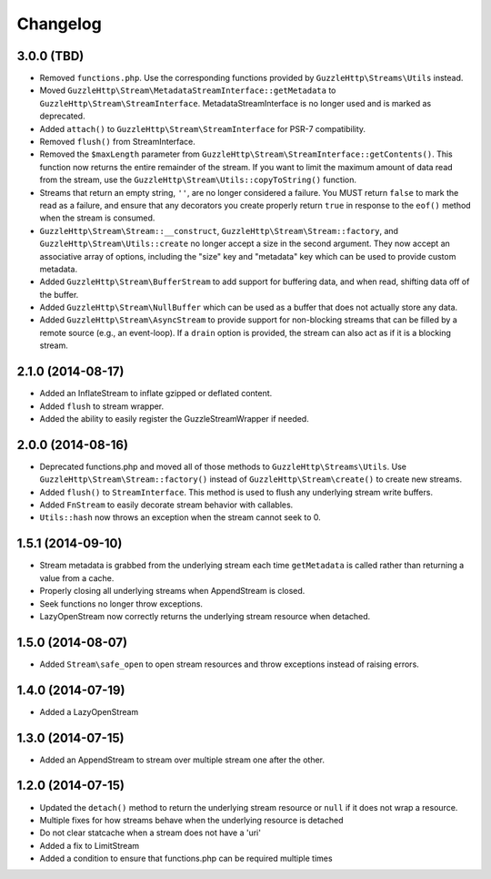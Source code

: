 =========
Changelog
=========

3.0.0 (TBD)
-----------

* Removed ``functions.php``. Use the corresponding functions provided by
  ``GuzzleHttp\Streams\Utils`` instead.
* Moved ``GuzzleHttp\Stream\MetadataStreamInterface::getMetadata`` to
  ``GuzzleHttp\Stream\StreamInterface``. MetadataStreamInterface is no longer
  used and is marked as deprecated.
* Added ``attach()`` to ``GuzzleHttp\Stream\StreamInterface`` for PSR-7
  compatibility.
* Removed ``flush()`` from StreamInterface.
* Removed the ``$maxLength`` parameter from
  ``GuzzleHttp\Stream\StreamInterface::getContents()``. This function now
  returns the entire remainder of the stream. If you want to limit the maximum
  amount of data read from the stream, use the
  ``GuzzleHttp\Stream\Utils::copyToString()`` function.
* Streams that return an empty string, ``''``, are no longer considered a
  failure. You MUST return ``false`` to mark the read as a failure, and ensure
  that any decorators you create properly return ``true`` in response to the
  ``eof()`` method when the stream is consumed.
* ``GuzzleHttp\Stream\Stream::__construct``,
  ``GuzzleHttp\Stream\Stream::factory``, and
  ``GuzzleHttp\Stream\Utils::create`` no longer accept a size in the second
  argument. They now accept an associative array of options, including the
  "size" key and "metadata" key which can be used to provide custom metadata.
* Added ``GuzzleHttp\Stream\BufferStream`` to add support for buffering data,
  and when read, shifting data off of the buffer.
* Added ``GuzzleHttp\Stream\NullBuffer`` which can be used as a buffer that
  does not actually store any data.
* Added ``GuzzleHttp\Stream\AsyncStream`` to provide support for non-blocking
  streams that can be filled by a remote source (e.g., an event-loop). If a
  ``drain`` option is provided, the stream can also act as if it is a blocking
  stream.

2.1.0 (2014-08-17)
------------------

* Added an InflateStream to inflate gzipped or deflated content.
* Added ``flush`` to stream wrapper.
* Added the ability to easily register the GuzzleStreamWrapper if needed.

2.0.0 (2014-08-16)
------------------

* Deprecated functions.php and moved all of those methods to
  ``GuzzleHttp\Streams\Utils``. Use ``GuzzleHttp\Stream\Stream::factory()``
  instead of ``GuzzleHttp\Stream\create()`` to create new streams.
* Added ``flush()`` to ``StreamInterface``. This method is used to flush any
  underlying stream write buffers.
* Added ``FnStream`` to easily decorate stream behavior with callables.
* ``Utils::hash`` now throws an exception when the stream cannot seek to 0.

1.5.1 (2014-09-10)
------------------

* Stream metadata is grabbed from the underlying stream each time
  ``getMetadata`` is called rather than returning a value from a cache.
* Properly closing all underlying streams when AppendStream is closed.
* Seek functions no longer throw exceptions.
* LazyOpenStream now correctly returns the underlying stream resource when
  detached.

1.5.0 (2014-08-07)
------------------

* Added ``Stream\safe_open`` to open stream resources and throw exceptions
  instead of raising errors.

1.4.0 (2014-07-19)
------------------

* Added a LazyOpenStream

1.3.0 (2014-07-15)
------------------

* Added an AppendStream to stream over multiple stream one after the other.

1.2.0 (2014-07-15)
------------------

* Updated the ``detach()`` method to return the underlying stream resource or
  ``null`` if it does not wrap a resource.
* Multiple fixes for how streams behave when the underlying resource is
  detached
* Do not clear statcache when a stream does not have a 'uri'
* Added a fix to LimitStream
* Added a condition to ensure that functions.php can be required multiple times
